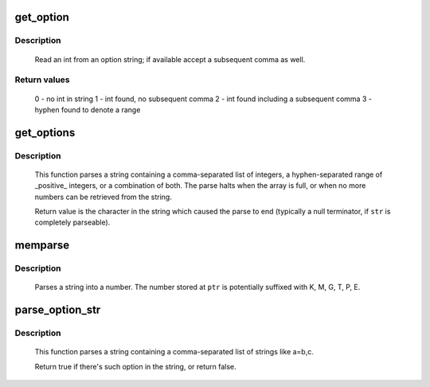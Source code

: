 .. -*- coding: utf-8; mode: rst -*-
.. src-file: lib/cmdline.c

.. _`get_option`:

get_option
==========

.. c:function:: int get_option(char **str, int *pint)

    Parse integer from an option string

    :param char \*\*str:
        option string

    :param int \*pint:
        (output) integer value parsed from \ ``str``\ 

.. _`get_option.description`:

Description
-----------

     Read an int from an option string; if available accept a subsequent
     comma as well.

.. _`get_option.return-values`:

Return values
-------------

     0 - no int in string
     1 - int found, no subsequent comma
     2 - int found including a subsequent comma
     3 - hyphen found to denote a range

.. _`get_options`:

get_options
===========

.. c:function:: char *get_options(const char *str, int nints, int *ints)

    Parse a string into a list of integers

    :param const char \*str:
        String to be parsed

    :param int nints:
        size of integer array

    :param int \*ints:
        integer array

.. _`get_options.description`:

Description
-----------

     This function parses a string containing a comma-separated
     list of integers, a hyphen-separated range of _positive_ integers,
     or a combination of both.  The parse halts when the array is
     full, or when no more numbers can be retrieved from the
     string.

     Return value is the character in the string which caused
     the parse to end (typically a null terminator, if \ ``str``\  is
     completely parseable).

.. _`memparse`:

memparse
========

.. c:function:: unsigned long long memparse(const char *ptr, char **retptr)

    parse a string with mem suffixes into a number

    :param const char \*ptr:
        Where parse begins

    :param char \*\*retptr:
        (output) Optional pointer to next char after parse completes

.. _`memparse.description`:

Description
-----------

     Parses a string into a number.  The number stored at \ ``ptr``\  is
     potentially suffixed with K, M, G, T, P, E.

.. _`parse_option_str`:

parse_option_str
================

.. c:function:: bool parse_option_str(const char *str, const char *option)

    Parse a string and check an option is set or not

    :param const char \*str:
        String to be parsed

    :param const char \*option:
        option name

.. _`parse_option_str.description`:

Description
-----------

     This function parses a string containing a comma-separated list of
     strings like a=b,c.

     Return true if there's such option in the string, or return false.

.. This file was automatic generated / don't edit.

